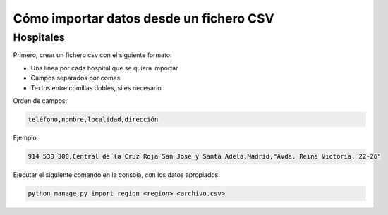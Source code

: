 Cómo importar datos desde un fichero CSV
========================================

Hospitales
----------

Primero, crear un fichero csv con el siguiente formato:

- Una línea por cada hospital que se quiera importar
- Campos separados por comas
- Textos entre comillas dobles, si es necesario

Orden de campos:

.. code-block::

    teléfono,nombre,localidad,dirección

Ejemplo:

.. code-block::

    914 538 300,Central de la Cruz Roja San José y Santa Adela,Madrid,"Avda. Reina Victoria, 22-26"

Ejecutar el siguiente comando en la consola, con los datos apropiados:

.. code-block::

    python manage.py import_region <region> <archivo.csv>
